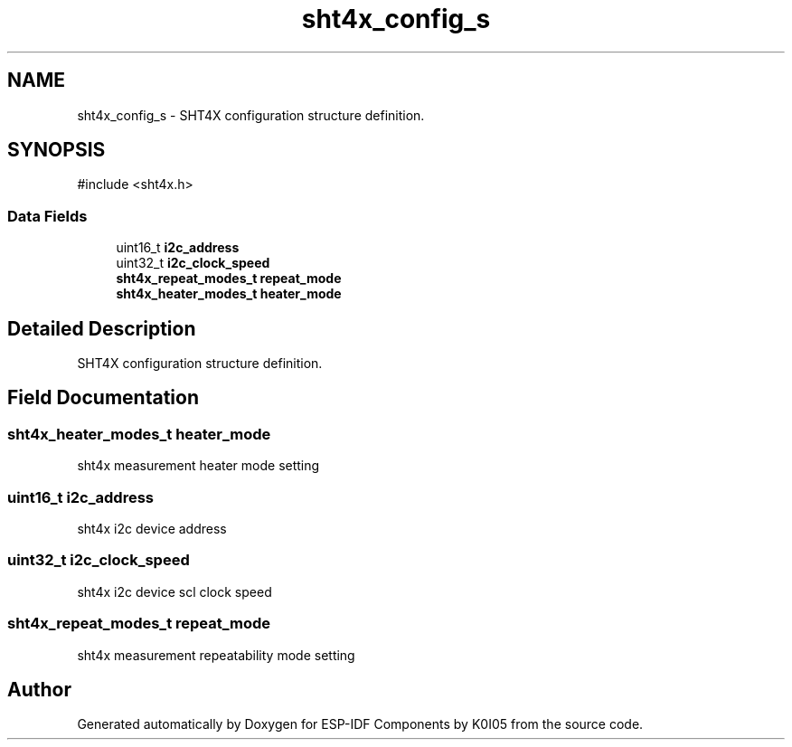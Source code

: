 .TH "sht4x_config_s" 3 "ESP-IDF Components by K0I05" \" -*- nroff -*-
.ad l
.nh
.SH NAME
sht4x_config_s \- SHT4X configuration structure definition\&.  

.SH SYNOPSIS
.br
.PP
.PP
\fR#include <sht4x\&.h>\fP
.SS "Data Fields"

.in +1c
.ti -1c
.RI "uint16_t \fBi2c_address\fP"
.br
.ti -1c
.RI "uint32_t \fBi2c_clock_speed\fP"
.br
.ti -1c
.RI "\fBsht4x_repeat_modes_t\fP \fBrepeat_mode\fP"
.br
.ti -1c
.RI "\fBsht4x_heater_modes_t\fP \fBheater_mode\fP"
.br
.in -1c
.SH "Detailed Description"
.PP 
SHT4X configuration structure definition\&. 
.SH "Field Documentation"
.PP 
.SS "\fBsht4x_heater_modes_t\fP heater_mode"
sht4x measurement heater mode setting 
.SS "uint16_t i2c_address"
sht4x i2c device address 
.SS "uint32_t i2c_clock_speed"
sht4x i2c device scl clock speed 
.SS "\fBsht4x_repeat_modes_t\fP repeat_mode"
sht4x measurement repeatability mode setting 

.SH "Author"
.PP 
Generated automatically by Doxygen for ESP-IDF Components by K0I05 from the source code\&.
